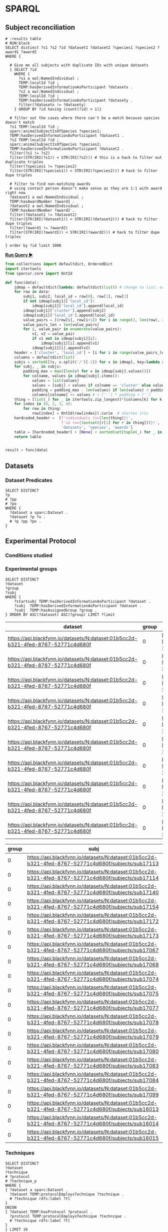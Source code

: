 # -*- org-adapt-indentation: nil; org-edit-src-content-indentation: 0; orgstrap-cypher: sha256; orgstrap-norm-func-name: orgstrap-norm-func--prp-1\.1; orgstrap-block-checksum: e8883bd1429e87a80d937119139e193829dc796f38b27503982de5b90efbbd7d; -*-
# [[orgstrap][jump to the orgstrap block for this file]]

* SPARQL
:PROPERTIES:
:header-args:sparql: :url http://localhost:9999/blazegraph/sparql
:header-args:sparql+: :format text/csv
:header-args:sparql+: :results table
:END:
** Subject reconciliation
# #+header: :cache yes
#+name: potential-duplicate-subjects
#+begin_src sparql
# :results table
# RUN:block
SELECT distinct ?s1 ?s2 ?id ?dataset1 ?dataset2 ?species1 ?species2 ?award1 ?award2
WHERE {

  # Give me all subjects with duplicate IDs with unique datasets
  { SELECT ?id
    WHERE {
	  ?s1 a owl:NamedIndividual ;
	  TEMP:localId ?id ;
	  TEMP:hasDerivedInformationAsParticipant ?datasetx .
	  ?s2 a owl:NamedIndividual ;
	  TEMP:localId ?id ;
	  TEMP:hasDerivedInformationAsParticipant ?datasety .
	  filter(?datasetx != ?datasety)
    } GROUP BY ?id having (count(?id) > 1)}

  # filter out the cases where there can't be a match because species doesn't match
  ?s1 TEMP:localId ?id ;
  sparc:animalSubjectIsOfSpecies ?species1;
  TEMP:hasDerivedInformationAsParticipant ?dataset1 .
  ?s2 TEMP:localId ?id ;
  sparc:animalSubjectIsOfSpecies ?species2;
  TEMP:hasDerivedInformationAsParticipant ?dataset2 .
  filter(?s1 != ?s2)
  filter(STR(IRI(?s1)) < STR(IRI(?s2))) # this is a hack to filter out duplicate triples
  filter(?species1 != ?species2)
  filter(STR(IRI(?species1)) < STR(IRI(?species2))) # hack to filter dupe triples

  # filter to find non-matching awards
  # using contact person doesn't make sense as they are 1:1 with award right now
  ?dataset1 a owl:NamedIndividual ;
  TEMP:hasAwardNumber ?award1 .
  ?dataset2 a owl:NamedIndividual ;
  TEMP:hasAwardNumber ?award2 .
  filter(?dataset1 != ?dataset2)
  filter(STR(IRI(?dataset1)) < STR(IRI(?dataset2))) # hack to filter dupe triples
  filter(?award1 != ?award2)
  filter(STR(IRI(?award1)) < STR(IRI(?award2))) # hack to filter dupe triples

} order by ?id limit 1000
#+end_src

*[[RUN:][Run Query ▶]]*
# #+header: :results drawer output
#+header: :epilogue "return result"
#+name: process-duplicate-subjects
#+begin_src python :var data=potential-duplicate-subjects()
from collections import defaultdict, OrderedDict
import itertools
from sparcur.core import OntId

def func(data):
    idmap = defaultdict(lambda: defaultdict(list)) # change to list; order for local_id
    for row in data:
        subj1, subj2, local_id = row[0], row[1], row[2]
        if not idmap[subj1]['local_id']:
            idmap[subj1]['local_id'].append(local_id)
        idmap[subj1]['cluster'].append(subj2)
        idmap[subj1]['local_id'].append(local_id)
        value_pairs = [(row[i], row[i+1]) for i in range(3, len(row), 2)]
        value_pairs_len = len(value_pairs)
        for i, value_pair in enumerate(value_pairs):
            v1, v2 = value_pair
            if v1 not in idmap[subj1][i]:
                idmap[subj1][i].append(v1)
            idmap[subj1][i].append(v2)
    header = ['cluster', 'local_id'] + [i for i in range(value_pairs_len)] # todo: replace this with sparql headers if possible
    columns = defaultdict(list)
    subjs = sorted([(v, v.split('/')[-1]) for v in idmap], key=lambda x: x[1])
    for subj, _ in subjs:
        padding_max = max([len(v) for v in idmap[subj].values()])
        for colname, values in idmap[subj].items():
            values = list(values)
            values = [subj] + values if colname == 'cluster' else values
            padding = padding_max - len(values) if len(values) < padding_max else 0
            columns[colname] += values # + ['-'] * padding + ['']
    thing = [list(_) for _ in itertools.zip_longest(*[columns[k] for k in header])]
    for index in (0, 2, 3, 4):
        for row in thing:
            row[index] = OntId(row[index]).curie  # shorten iris
    hardcoded_header =  [f'individuals (n={len(thing)})',
                         f'id (n={len(set([r[1] for r in thing]))})',
                         'datasets', 'species', 'awards']
    table = [hardcoded_header] + [None] + sorted(set(tuple(_) for _ in thing), key=lambda row:(row[1], row[3], row[4], row[2]))
    return table


result = func(data)
#+end_src

** Datasets
*** Dataset Predicates
#+begin_src sparql
SELECT DISTINCT
?p
# ?pp
# ?po
WHERE {
  ?dataset a sparc:Dataset .
  ?dataset ?p ?o .
  # ?p ?pp ?po .
}
#+end_src

#+RESULTS:
| p                                                                     |
|-----------------------------------------------------------------------|
| http://uri.interlex.org/temp/uris/contentsWereUpdatedAtTime           |
| http://uri.interlex.org/temp/uris/curationIndex                       |
| http://uri.interlex.org/temp/uris/errorIndex                          |
| http://uri.interlex.org/temp/uris/hasAdditionalFundingInformation     |
| http://uri.interlex.org/temp/uris/hasAwardNumber                      |
| http://uri.interlex.org/temp/uris/hasContactPerson                    |
| http://uri.interlex.org/temp/uris/hasDatasetTemplateSchemaVersion     |
| http://uri.interlex.org/temp/uris/hasExpectedNumberOfSamples          |
| http://uri.interlex.org/temp/uris/hasExpectedNumberOfSubjects         |
| http://uri.interlex.org/temp/uris/hasExperimentalModality             |
| http://uri.interlex.org/temp/uris/hasNumberOfContributors             |
| http://uri.interlex.org/temp/uris/hasNumberOfDirectories              |
| http://uri.interlex.org/temp/uris/hasNumberOfFiles                    |
| http://uri.interlex.org/temp/uris/hasProtocol                         |
| http://uri.interlex.org/temp/uris/hasResponsiblePrincipalInvestigator |
| http://uri.interlex.org/temp/uris/hasSizeInBytes                      |
| http://uri.interlex.org/temp/uris/hasUriApi                           |
| http://uri.interlex.org/temp/uris/hasUriHuman                         |
| http://uri.interlex.org/temp/uris/milestoneCompletionDate             |
| http://uri.interlex.org/temp/uris/statusOnPlatform                    |
| http://uri.interlex.org/temp/uris/submissionIndex                     |
| http://uri.interlex.org/temp/uris/unclassifiedIndex                   |
| http://uri.interlex.org/temp/uris/wasCreatedAtTime                    |
| http://uri.interlex.org/temp/uris/wasUpdatedAtTime                    |
| http://www.w3.org/1999/02/22-rdf-syntax-ns#type                       |
| http://www.w3.org/2000/01/rdf-schema#label                            |
| http://purl.org/dc/elements/1.1/title                                 |
| http://purl.org/dc/elements/1.1/description                           |
| http://uri.interlex.org/temp/uris/protocolEmploysTechnique            |
| http://purl.obolibrary.org/obo/IAO_0000136                            |
| http://uri.interlex.org/temp/uris/collectionTitle                     |
| http://uri.interlex.org/temp/uris/hasDoi                              |
| http://uri.interlex.org/temp/uris/hasNumberOfSubjects                 |
| http://uri.interlex.org/temp/uris/involvesAnatomicalRegion            |
| http://uri.interlex.org/temp/uris/isAboutParticipant                  |
| http://uri.interlex.org/temp/uris/acknowledgements                    |
| http://uri.interlex.org/temp/uris/completenessOfDataset               |
| http://uri.interlex.org/temp/uris/isDescribedBy                       |
| http://uri.interlex.org/temp/uris/hasNumberOfSamples                  |
| http://uri.interlex.org/temp/uris/unclassifiedStages                  |

** Experimental Protocol
*** Conditions studied
*** Experimental groups
#+name: experimental-groups
#+begin_src sparql :var limit="10"
SELECT DISTINCT
?dataset
?group
?subj
WHERE {
    ?startsubj TEMP:hasDerivedInformationAsParticipant ?dataset .
    ?subj  TEMP:hasDerivedInformationAsParticipant ?dataset .
    ?subj  TEMP:hasAssignedGroup ?group .
} ORDER BY ASC(?dataset) ASC(?group) LIMIT ?limit
#+end_src

#+RESULTS: experimental-groups
| dataset                                                                          | group | subj                                                                                               |
|----------------------------------------------------------------------------------+-------+----------------------------------------------------------------------------------------------------|
| https://api.blackfynn.io/datasets/N:dataset:01b5cc2d-b321-4fed-8767-52771c4d680f |     0 | https://api.blackfynn.io/datasets/N:dataset:01b5cc2d-b321-4fed-8767-52771c4d680f/subjects/sub16013 |
| https://api.blackfynn.io/datasets/N:dataset:01b5cc2d-b321-4fed-8767-52771c4d680f |     0 | https://api.blackfynn.io/datasets/N:dataset:01b5cc2d-b321-4fed-8767-52771c4d680f/subjects/sub16014 |
| https://api.blackfynn.io/datasets/N:dataset:01b5cc2d-b321-4fed-8767-52771c4d680f |     0 | https://api.blackfynn.io/datasets/N:dataset:01b5cc2d-b321-4fed-8767-52771c4d680f/subjects/sub16015 |
| https://api.blackfynn.io/datasets/N:dataset:01b5cc2d-b321-4fed-8767-52771c4d680f |     0 | https://api.blackfynn.io/datasets/N:dataset:01b5cc2d-b321-4fed-8767-52771c4d680f/subjects/sub16016 |
| https://api.blackfynn.io/datasets/N:dataset:01b5cc2d-b321-4fed-8767-52771c4d680f |     0 | https://api.blackfynn.io/datasets/N:dataset:01b5cc2d-b321-4fed-8767-52771c4d680f/subjects/sub16017 |
| https://api.blackfynn.io/datasets/N:dataset:01b5cc2d-b321-4fed-8767-52771c4d680f |     0 | https://api.blackfynn.io/datasets/N:dataset:01b5cc2d-b321-4fed-8767-52771c4d680f/subjects/sub17018 |
| https://api.blackfynn.io/datasets/N:dataset:01b5cc2d-b321-4fed-8767-52771c4d680f |     0 | https://api.blackfynn.io/datasets/N:dataset:01b5cc2d-b321-4fed-8767-52771c4d680f/subjects/sub17020 |
| https://api.blackfynn.io/datasets/N:dataset:01b5cc2d-b321-4fed-8767-52771c4d680f |     0 | https://api.blackfynn.io/datasets/N:dataset:01b5cc2d-b321-4fed-8767-52771c4d680f/subjects/sub17045 |
| https://api.blackfynn.io/datasets/N:dataset:01b5cc2d-b321-4fed-8767-52771c4d680f |     0 | https://api.blackfynn.io/datasets/N:dataset:01b5cc2d-b321-4fed-8767-52771c4d680f/subjects/sub17046 |
| https://api.blackfynn.io/datasets/N:dataset:01b5cc2d-b321-4fed-8767-52771c4d680f |     0 | https://api.blackfynn.io/datasets/N:dataset:01b5cc2d-b321-4fed-8767-52771c4d680f/subjects/sub17047 |

#+call: experimental-groups(limit="20") :var dataset="dataset:01b5cc2d-b321-4fed-8767-52771c4d680f"

#+RESULTS:
| group | subj                                                                                               |
|-------+----------------------------------------------------------------------------------------------------|
|     0 | https://api.blackfynn.io/datasets/N:dataset:01b5cc2d-b321-4fed-8767-52771c4d680f/subjects/sub17113 |
|     0 | https://api.blackfynn.io/datasets/N:dataset:01b5cc2d-b321-4fed-8767-52771c4d680f/subjects/sub17114 |
|     0 | https://api.blackfynn.io/datasets/N:dataset:01b5cc2d-b321-4fed-8767-52771c4d680f/subjects/sub17140 |
|     0 | https://api.blackfynn.io/datasets/N:dataset:01b5cc2d-b321-4fed-8767-52771c4d680f/subjects/sub17154 |
|     0 | https://api.blackfynn.io/datasets/N:dataset:01b5cc2d-b321-4fed-8767-52771c4d680f/subjects/sub17172 |
|     0 | https://api.blackfynn.io/datasets/N:dataset:01b5cc2d-b321-4fed-8767-52771c4d680f/subjects/sub17173 |
|     0 | https://api.blackfynn.io/datasets/N:dataset:01b5cc2d-b321-4fed-8767-52771c4d680f/subjects/sub17067 |
|     0 | https://api.blackfynn.io/datasets/N:dataset:01b5cc2d-b321-4fed-8767-52771c4d680f/subjects/sub17068 |
|     0 | https://api.blackfynn.io/datasets/N:dataset:01b5cc2d-b321-4fed-8767-52771c4d680f/subjects/sub17074 |
|     0 | https://api.blackfynn.io/datasets/N:dataset:01b5cc2d-b321-4fed-8767-52771c4d680f/subjects/sub17075 |
|     0 | https://api.blackfynn.io/datasets/N:dataset:01b5cc2d-b321-4fed-8767-52771c4d680f/subjects/sub17077 |
|     0 | https://api.blackfynn.io/datasets/N:dataset:01b5cc2d-b321-4fed-8767-52771c4d680f/subjects/sub17078 |
|     0 | https://api.blackfynn.io/datasets/N:dataset:01b5cc2d-b321-4fed-8767-52771c4d680f/subjects/sub17079 |
|     0 | https://api.blackfynn.io/datasets/N:dataset:01b5cc2d-b321-4fed-8767-52771c4d680f/subjects/sub17080 |
|     0 | https://api.blackfynn.io/datasets/N:dataset:01b5cc2d-b321-4fed-8767-52771c4d680f/subjects/sub17083 |
|     0 | https://api.blackfynn.io/datasets/N:dataset:01b5cc2d-b321-4fed-8767-52771c4d680f/subjects/sub17084 |
|     0 | https://api.blackfynn.io/datasets/N:dataset:01b5cc2d-b321-4fed-8767-52771c4d680f/subjects/sub17099 |
|     0 | https://api.blackfynn.io/datasets/N:dataset:01b5cc2d-b321-4fed-8767-52771c4d680f/subjects/sub16013 |
|     0 | https://api.blackfynn.io/datasets/N:dataset:01b5cc2d-b321-4fed-8767-52771c4d680f/subjects/sub16014 |
|     0 | https://api.blackfynn.io/datasets/N:dataset:01b5cc2d-b321-4fed-8767-52771c4d680f/subjects/sub16015 |

*** Techniques
# #+header: :var dataset=(identity nil)
#+begin_src sparql
SELECT DISTINCT
?dataset
?technique
# ?protocol
# ?technique_p
WHERE {
{ ?dataset a sparc:Dataset .
  ?dataset TEMP:protocolEmploysTechnique ?technique .
  # ?technique rdfs:label ?tl
}
UNION
{ ?dataset TEMP:hasProtocol ?protocol .
  ?protocol TEMP:protocolEmploysTechnique ?technique .
  # ?technique rdfs:label ?tl
}
} LIMIT 10
#+end_src

#+RESULTS:
| dataset                                                                          | technique                                                          |
|----------------------------------------------------------------------------------+--------------------------------------------------------------------|
| https://api.blackfynn.io/datasets/N:dataset:765abd74-2671-4dda-a249-8f31c5727ea6 | http://uri.interlex.org/tgbugs/uris/readable/technique/dissection  |
| https://api.blackfynn.io/datasets/N:dataset:765abd74-2671-4dda-a249-8f31c5727ea6 | http://uri.interlex.org/tgbugs/uris/readable/technique/surgical    |
| https://api.blackfynn.io/datasets/N:dataset:78e5602a-98a8-4323-8efd-db77466030c3 | http://uri.interlex.org/tgbugs/uris/readable/technique/dissection  |
| https://api.blackfynn.io/datasets/N:dataset:78e5602a-98a8-4323-8efd-db77466030c3 | http://uri.interlex.org/tgbugs/uris/readable/technique/perfusion   |
| https://api.blackfynn.io/datasets/N:dataset:78e5602a-98a8-4323-8efd-db77466030c3 | http://uri.interlex.org/tgbugs/uris/readable/technique/surgical    |
| https://api.blackfynn.io/datasets/N:dataset:78e5602a-98a8-4323-8efd-db77466030c3 | http://uri.interlex.org/tgbugs/uris/indexes/ontologies/methods/150 |
| https://api.blackfynn.io/datasets/N:dataset:78e5602a-98a8-4323-8efd-db77466030c3 | http://uri.interlex.org/tgbugs/uris/indexes/ontologies/methods/157 |
| https://api.blackfynn.io/datasets/N:dataset:7a338939-fd82-4dbe-a1c0-3c0632fdd7ef | http://uri.interlex.org/tgbugs/uris/readable/technique/imaging     |
| https://api.blackfynn.io/datasets/N:dataset:7a338939-fd82-4dbe-a1c0-3c0632fdd7ef | http://uri.interlex.org/tgbugs/uris/indexes/ontologies/methods/150 |
| https://api.blackfynn.io/datasets/N:dataset:7a338939-fd82-4dbe-a1c0-3c0632fdd7ef | http://uri.interlex.org/tgbugs/uris/indexes/ontologies/methods/99  |

** Datasets following same protocol with different subjects
*** Completeness
#+begin_src sparql
SELECT DISTINCT
?dataset
?completeness
WHERE {
  ?dataset a sparc:Dataset .
  ?dataset TEMP:completenessOfDataset ?completeness .
} LIMIT 10
#+end_src

#+RESULTS:
| dataset                                                                          | completeness |
|----------------------------------------------------------------------------------+--------------|
| https://api.blackfynn.io/datasets/N:dataset:0170271a-8fac-4769-a8f5-2b9520291d03 | batch        |
| https://api.blackfynn.io/datasets/N:dataset:01b5cc2d-b321-4fed-8767-52771c4d680f | hasNext      |
| https://api.blackfynn.io/datasets/N:dataset:02786240-2033-4f86-808d-daf345ce3165 | complete     |
| https://api.blackfynn.io/datasets/N:dataset:03dd0308-c7c0-47ab-b9ae-03042723b1ce | complete     |
| https://api.blackfynn.io/datasets/N:dataset:093c54b7-34c3-4204-9cea-0e2bdfd1fa93 | Complete     |
| https://api.blackfynn.io/datasets/N:dataset:0a5a2827-2b39-4085-87ea-2b7fbbe27cc8 | batch        |
| https://api.blackfynn.io/datasets/N:dataset:0b14782a-382d-430d-857e-acc333e3c324 | Complete     |
| https://api.blackfynn.io/datasets/N:dataset:0c23200d-d821-4732-a467-9f73ab2862f0 | Complete     |
| https://api.blackfynn.io/datasets/N:dataset:0e0a90b4-275f-40d9-b214-b84071bc0456 | complete     |
| https://api.blackfynn.io/datasets/N:dataset:1284a4e8-21e1-4b9f-9280-6ba06f6b9a50 | Batch        |
*** Dataset collections
#+begin_src sparql :var limit="10"
SELECT DISTINCT
?title
?dataset
WHERE {
  ?startdataset TEMP:collectionTitle ?title .
  ?dataset  TEMP:collectionTitle ?title .
} ORDER BY ASC(?title) LIMIT ?limit
#+end_src

#+RESULTS:
| title                                                                                          | dataset                                                                          |
|------------------------------------------------------------------------------------------------+----------------------------------------------------------------------------------|
| A multi-scale model of cardiac electrophysiology                                               | https://api.blackfynn.io/datasets/N:dataset:c5c2f40f-76be-4979-bfc4-b9f9947231cf |
| AAV Serotypes 6_8_9 Intrapancreatic 4 weeks                                                    | https://api.blackfynn.io/datasets/N:dataset:fce3f57f-18ea-4453-887e-58a885e90e7e |
| AAV8 Titer and Route                                                                           | https://api.blackfynn.io/datasets/N:dataset:458d3e2c-8f75-4298-bf10-8322b058b148 |
| AAV8 Titer and Route                                                                           | https://api.blackfynn.io/datasets/N:dataset:b4e7758e-9a8f-4806-9bb0-1d5e7098df6a |
| AAVretro Serotype Intrapancreatic 4 weeks                                                      | https://api.blackfynn.io/datasets/N:dataset:43da251b-59bd-43fa-8a8a-3a0276da968f |
| Acute effects of gastric electrical stimulation settings on gastric motility assessed with MRI | https://api.blackfynn.io/datasets/N:dataset:c2564991-28d5-42cf-bfb6-8f93b874a5af |
| Acute effects of vagus nerve stimulation settings on gastric motility assessed with MRI        | https://api.blackfynn.io/datasets/N:dataset:76593e2b-2343-44db-9d47-f7c15f3e2afa |
| Afferent Fiber Interactions with Renal Glomeruli                                               | https://api.blackfynn.io/datasets/N:dataset:55ceb112-2519-41c8-b808-f05dd4dd87d1 |
| Anatomy and Histology of the Domestic Pig in the Context of Vagus Nerve Stimulation            | https://api.blackfynn.io/datasets/N:dataset:f1f7598c-ab36-4cff-95a2-85917e951407 |
| Assessment of gastric emptying and motility with MRI under gastric electrical stimulation      | https://api.blackfynn.io/datasets/N:dataset:6f7e029d-684e-4603-9dea-ec82a53c5a75 |

** Subjects
*** Members
#+begin_src sparql
SELECT DISTINCT
?dataset
?subject
WHERE {
  ?dataset a sparc:Dataset .
  ?dataset TEMP:isAboutParticipant ?subject .
  ?subject a sparc:Subject .
} LIMIT 10
#+end_src

#+RESULTS:
| dataset                                                                          | subject                                                                                                                         |
|----------------------------------------------------------------------------------+---------------------------------------------------------------------------------------------------------------------------------|
| https://api.blackfynn.io/datasets/N:dataset:d4ca262e-7893-4d72-9325-03dd08b053ce | https://api.blackfynn.io/datasets/N:dataset:d4ca262e-7893-4d72-9325-03dd08b053ce/subjects/GN060716                              |
| https://api.blackfynn.io/datasets/N:dataset:dae2fef9-05e6-418f-8374-3af267643340 | https://api.blackfynn.io/datasets/N:dataset:dae2fef9-05e6-418f-8374-3af267643340/subjects/sub-896                               |
| https://api.blackfynn.io/datasets/N:dataset:dae2fef9-05e6-418f-8374-3af267643340 | https://api.blackfynn.io/datasets/N:dataset:dae2fef9-05e6-418f-8374-3af267643340/subjects/sub-897                               |
| https://api.blackfynn.io/datasets/N:dataset:dae2fef9-05e6-418f-8374-3af267643340 | https://api.blackfynn.io/datasets/N:dataset:dae2fef9-05e6-418f-8374-3af267643340/subjects/sub-898                               |
| https://api.blackfynn.io/datasets/N:dataset:dc98984e-00b9-41c0-ace8-734d5230a075 | https://api.blackfynn.io/datasets/N:dataset:dc98984e-00b9-41c0-ace8-734d5230a075/subjects/sub-SA2p1_1_SPARC_10Hz_LcVNS          |
| https://api.blackfynn.io/datasets/N:dataset:dc98984e-00b9-41c0-ace8-734d5230a075 | https://api.blackfynn.io/datasets/N:dataset:dc98984e-00b9-41c0-ace8-734d5230a075/subjects/sub-SA2p1_1_SPARC_10Hz_vGastricBranch |
| https://api.blackfynn.io/datasets/N:dataset:dc98984e-00b9-41c0-ace8-734d5230a075 | https://api.blackfynn.io/datasets/N:dataset:dc98984e-00b9-41c0-ace8-734d5230a075/subjects/sub-SA2p1_10_SPARC_10Hz_LcVNS         |
| https://api.blackfynn.io/datasets/N:dataset:dc98984e-00b9-41c0-ace8-734d5230a075 | https://api.blackfynn.io/datasets/N:dataset:dc98984e-00b9-41c0-ace8-734d5230a075/subjects/sub-SA2p1_11_SPARC_10Hz_LcVNS         |
| https://api.blackfynn.io/datasets/N:dataset:dc98984e-00b9-41c0-ace8-734d5230a075 | https://api.blackfynn.io/datasets/N:dataset:dc98984e-00b9-41c0-ace8-734d5230a075/subjects/sub-SA2p1_12_SPARC_10Hz_LcVNS         |
| https://api.blackfynn.io/datasets/N:dataset:dc98984e-00b9-41c0-ace8-734d5230a075 | https://api.blackfynn.io/datasets/N:dataset:dc98984e-00b9-41c0-ace8-734d5230a075/subjects/sub-SA2p1_2_SPARC_10Hz_LcVNS          |

*** Total
#+begin_src sparql
SELECT DISTINCT
(COUNT(DISTINCT ?subject) as ?count_subject)
WHERE {
  ?dataset a sparc:Dataset .
  ?dataset TEMP:isAboutParticipant ?subject .
  ?subject a sparc:Subject .
}
#+end_src

#+RESULTS:
| count_subject |
|---------------|
|          1575 |

*** Subject Metadata
- Identifier
- Group
- Species
- Strain
- Sex
- Age Category
- Age
- Mass

# #+header: :var species="NCBITaxon:10116"
# #+header: :var species="NCBITaxon:9685"
#+name: subject-metadata
#+begin_src sparql
SELECT DISTINCT
?local_id

?assigned_group

?l_species
?strain
?l_sex

?age_category
?age_value
?age_unit

?mass_value
?mass_unit

WHERE {
  ?subject a sparc:Subject .
  ?subject TEMP:localId ?local_id .
  ?subject sparc:animalSubjectIsOfSpecies ?species . OPTIONAL { ?species rdfs:label ?l_species . }
  OPTIONAL { ?subject sparc:animalSubjectIsOfStrain ?strain . } # ?strain rdfs:label ?l_strain .
  OPTIONAL { ?subject TEMP:hasBiologicalSex ?sex . ?sex rdfs:label ?l_sex . }
  OPTIONAL { ?subject TEMP:hasAgeCategory ?age_category . }
  OPTIONAL { ?subject TEMP:hasAssignedGroup ?assigned_group . }
  # OPTIONAL { ?subject TEMP:participantInPerformanceOf ?protocol . }

  OPTIONAL {
  # mass
  ?subject sparc:animalSubjectHasWeight ?bn_mass .
  ?bn_mass a sparc:Measurement .
  ?bn_mass TEMP:hasUnit ?mass_unit .
  ?bn_mass rdf:value ?mass_value .
}
  OPTIONAL {
  # age
  ?subject TEMP:hasAge ?bn_age .
  ?bn_age a sparc:Measurement .
  ?bn_age TEMP:hasUnit ?age_unit .
  ?bn_age rdf:value ?age_value .
}
#  VALUES ?l_s {?species ?sex}  # doesn't work, if it did it would duplicate rows
#  ?l_s rdfs:label ?label
} LIMIT 10
#+end_src

#+RESULTS: subject-metadata
| local_id       | assigned_group | l_species    | strain        | l_sex | age_category | age_value | age_unit                                                      | mass_value | mass_unit |
|----------------+----------------+--------------+---------------+-------+--------------+-----------+---------------------------------------------------------------+------------+-----------|
| mouse3         |                | Mus musculus | C57BL/6J      | male  |              |         7 | http://uri.interlex.org/tgbugs/uris/readable/aspect/unit/week |            |           |
| mouse4         |                | Mus musculus | C57BL/6J      | male  |              |         7 | http://uri.interlex.org/tgbugs/uris/readable/aspect/unit/week |            |           |
| WT28M          |                | Mus musculus | C57BL/6J      | male  |              |         8 | http://uri.interlex.org/tgbugs/uris/readable/aspect/unit/week |            |           |
| WT29M          |                | Mus musculus | C57BL/6J      | male  |              |         8 | http://uri.interlex.org/tgbugs/uris/readable/aspect/unit/week |            |           |
| C57BL/6J       |                | Mus musculus | C57BL/6J      |       |              |           |                                                               |            |           |
| Gpr65-ires-Cre |                | Mus musculus | 129S6/SvEvTac |       |              |           |                                                               |            |           |
| LoxP-ChR2      |                | Mus musculus | C57BL/6J      |       |              |           |                                                               |            |           |
| LoxP-DTR       |                | Mus musculus | C57BL/6J      |       |              |           |                                                               |            |           |
| Mc4r-2a-Cre    |                | Mus musculus | C57BL/6J      |       |              |           |                                                               |            |           |
| Phox2b-Cre     |                | Mus musculus | C57BL/6J      |       |              |           |                                                               |            |           |

#+call: subject-metadata() :var species="NCBITaxon:10090"

#+RESULTS:
| local_id   | assigned_group | l_species    | strain                                                                    | l_sex  | age_category | age_value | age_unit                                                      | mass_value | mass_unit |
|------------+----------------+--------------+---------------------------------------------------------------------------+--------+--------------+-----------+---------------------------------------------------------------+------------+-----------|
| sub-iWAT10 |                | Mus musculus | B6.129X1-Thtm1(cre)Te/Kieg and B6.Cg-Gt(ROSA)26Sortm14(CAG-tdTomato)Hze/J | female | Mature adult |         1 | http://uri.interlex.org/tgbugs/uris/readable/aspect/unit/year |            |           |
| sub-iWAT12 |                | Mus musculus | B6.129X1-Thtm1(cre)Te/Kieg and B6.Cg-Gt(ROSA)26Sortm14(CAG-tdTomato)Hze/J | female | Mature adult |         1 | http://uri.interlex.org/tgbugs/uris/readable/aspect/unit/year |            |           |
| sub-iWAT22 |                | Mus musculus | Kieg and B6.Cg-Gt(ROSA)26Sortm14(CAG-tdTomato)Hze/J                       | female | Mature adult |         1 | http://uri.interlex.org/tgbugs/uris/readable/aspect/unit/year |            |           |
| sub-iWAT34 |                | Mus musculus | B6.129X1-Thtm1(cre)Te/Kieg                                                | female | Mature adult |         1 | http://uri.interlex.org/tgbugs/uris/readable/aspect/unit/year |            |           |
| sub-iWAT35 |                | Mus musculus | B6.129X1-Thtm1(cre)Te/Kieg                                                | male   | Adolescent   |         1 | http://uri.interlex.org/tgbugs/uris/readable/aspect/unit/year |            |           |
| sub-iWAT36 |                | Mus musculus | B6.129X1-Thtm1(cre)Te/Kieg                                                | male   | Adolescent   |         1 | http://uri.interlex.org/tgbugs/uris/readable/aspect/unit/year |            |           |
| sub-iWAT37 |                | Mus musculus | B6.129X1-Thtm1(cre)Te/Kieg                                                | male   | Adolescent   |         1 | http://uri.interlex.org/tgbugs/uris/readable/aspect/unit/year |            |           |
| sub-iWAT40 |                | Mus musculus | C57BL/6J                                                                  | male   | Mature adult |         1 | http://uri.interlex.org/tgbugs/uris/readable/aspect/unit/year |            |           |
| sub-iWAT56 |                | Mus musculus | B6.FVB(Cg)-Tg(Dbh-cre)KH212Gsat/Mmucd                                     | female | Adolescent   |         1 | http://uri.interlex.org/tgbugs/uris/readable/aspect/unit/year |            |           |
| sub-iWAT57 |                | Mus musculus | B6.FVB(Cg)-Tg(Dbh-cre)KH212Gsat/Mmucd                                     | female | Adolescent   |         1 | http://uri.interlex.org/tgbugs/uris/readable/aspect/unit/year |            |           |

** Samples
*** Members
#+begin_src sparql
SELECT DISTINCT
?dataset
?sample
WHERE {
  ?dataset a sparc:Dataset .
  ?dataset TEMP:isAboutParticipant ?sample .
  ?sample a sparc:Sample .
} LIMIT 10
#+end_src

#+RESULTS:
| dataset                                                                          | sample                                                                                                  |
|----------------------------------------------------------------------------------+---------------------------------------------------------------------------------------------------------|
| https://api.blackfynn.io/datasets/N:dataset:dae2fef9-05e6-418f-8374-3af267643340 | https://api.blackfynn.io/datasets/N:dataset:dae2fef9-05e6-418f-8374-3af267643340/samples/sub-896_sam-1  |
| https://api.blackfynn.io/datasets/N:dataset:dae2fef9-05e6-418f-8374-3af267643340 | https://api.blackfynn.io/datasets/N:dataset:dae2fef9-05e6-418f-8374-3af267643340/samples/sub-896_sam-10 |
| https://api.blackfynn.io/datasets/N:dataset:dae2fef9-05e6-418f-8374-3af267643340 | https://api.blackfynn.io/datasets/N:dataset:dae2fef9-05e6-418f-8374-3af267643340/samples/sub-896_sam-11 |
| https://api.blackfynn.io/datasets/N:dataset:dae2fef9-05e6-418f-8374-3af267643340 | https://api.blackfynn.io/datasets/N:dataset:dae2fef9-05e6-418f-8374-3af267643340/samples/sub-896_sam-12 |
| https://api.blackfynn.io/datasets/N:dataset:dae2fef9-05e6-418f-8374-3af267643340 | https://api.blackfynn.io/datasets/N:dataset:dae2fef9-05e6-418f-8374-3af267643340/samples/sub-896_sam-13 |
| https://api.blackfynn.io/datasets/N:dataset:dae2fef9-05e6-418f-8374-3af267643340 | https://api.blackfynn.io/datasets/N:dataset:dae2fef9-05e6-418f-8374-3af267643340/samples/sub-896_sam-2  |
| https://api.blackfynn.io/datasets/N:dataset:dae2fef9-05e6-418f-8374-3af267643340 | https://api.blackfynn.io/datasets/N:dataset:dae2fef9-05e6-418f-8374-3af267643340/samples/sub-896_sam-3  |
| https://api.blackfynn.io/datasets/N:dataset:dae2fef9-05e6-418f-8374-3af267643340 | https://api.blackfynn.io/datasets/N:dataset:dae2fef9-05e6-418f-8374-3af267643340/samples/sub-896_sam-4  |
| https://api.blackfynn.io/datasets/N:dataset:dae2fef9-05e6-418f-8374-3af267643340 | https://api.blackfynn.io/datasets/N:dataset:dae2fef9-05e6-418f-8374-3af267643340/samples/sub-896_sam-5  |
| https://api.blackfynn.io/datasets/N:dataset:dae2fef9-05e6-418f-8374-3af267643340 | https://api.blackfynn.io/datasets/N:dataset:dae2fef9-05e6-418f-8374-3af267643340/samples/sub-896_sam-6  |

*** Total
#+begin_src sparql
SELECT DISTINCT
(COUNT(DISTINCT ?subject) as ?count_subject)
WHERE {
  ?dataset a sparc:Dataset .
  ?dataset TEMP:isAboutParticipant ?subject .
  ?subject a sparc:Sample .
}
#+end_src

#+RESULTS:
| count_subject |
|---------------|
|          7751 |

*** Sample predicates
#+begin_src sparql
SELECT DISTINCT
?p
WHERE {
  ?sample a sparc:Sample .
  ?sample ?p ?o .
}
#+end_src

#+RESULTS:
| p                                                                         |
|---------------------------------------------------------------------------|
| http://uri.interlex.org/temp/uris/hasDerivedInformationAsParticipant      |
| http://uri.interlex.org/temp/uris/localId                                 |
| http://uri.interlex.org/temp/uris/raw/wasExtractedFromAnatomicalRegion    |
| http://uri.interlex.org/temp/uris/wasDerivedFromSubject                   |
| http://www.w3.org/1999/02/22-rdf-syntax-ns#type                           |
| http://uri.interlex.org/temp/uris/participantInPerformanceOf              |
| http://uri.interlex.org/temp/uris/hasAssignedGroup                        |
| http://uri.interlex.org/temp/uris/hasDigitalArtifactThatIsAboutIt         |
| http://uri.interlex.org/temp/uris/TODO                                    |
| http://uri.interlex.org/temp/uris/providerNote                            |
| http://uri.interlex.org/temp/uris/hasDigitalArtifactThatIsAboutItWithHash |
| http://uri.interlex.org/temp/uris/localExecutionNumber                    |

*** Sample Metadata

#+name: sample-metadata
#+begin_src sparql
SELECT DISTINCT
?subject_lid

?local_id

?assigned_group

?anat_ent_src

WHERE {
  ?sample a sparc:Sample .
  ?sample TEMP:localId ?local_id .

  ?sample TEMP:wasDerivedFromSubject ?subject .
  ?subject TEMP:localId ?subject_lid .
  ?subject a sparc:Subject .

  OPTIONAL { ?sample TEMP:hasAssignedGroup ?assigned_group . }
  OPTIONAL { ?sample TEMPRAW:wasExtractedFromAnatomicalRegion ?anat_ent_src . }
  # OPTIONAL { ?sample TEMP:participantInPerformanceOf ?protocol . }
} LIMIT 10
#+end_src

#+RESULTS: sample-metadata
| subject_lid | local_id                                                                            | assigned_group                               | anat_ent_src |
|-------------+-------------------------------------------------------------------------------------+----------------------------------------------+--------------|
| sub_4585    | 121 Adult Left Colon 4585 10x stitch anti HucD 488 anti S100B 594 anti PHOX2B 647 1 | anti HuC/D, anti S100β, anti PHOX2B staining | left colon   |
| sub_4585    | 244 Adult Left Colon 4585 20x 20x anti HucD 647 anti cKit 594 1                     | anti HuC/D, anti cKit staining               | left colon   |
| sub_4585    | 245 Adult Left Colon 4585 20x anti HucD 647 anti cKit 594 2                         | anti HuC/D, anti cKit staining               | left colon   |
| sub_4585    | 246 Adult Left Colon 4585  20x anti HucD 647 anti cKit 594 3                        | anti HuC/D, anti cKit staining               | left colon   |
| sub_4585    | 260 Adult Left Colon 4585 20x anti HucD 647 anti NFM 594 1                          | anti HuC/D, anti NFM staining                | left colon   |
| sub_4585    | 261 Adult Left Colon 4585 20x anti HucD 647 anti NFM 594 2                          | anti HuC/D, anti NFM staining                | left colon   |
| sub_4585    | 262 Adult Left Colon 4585 20x anti HucD 647 anti NFM 594 3                          | anti HuC/D, anti NFM staining                | left colon   |
| sub_4585    | 269 Adult Left Colon 4585 20x anti HucD 647 anti Tuj1 594 1                         | anti HuC/D, anti Tuj1 staining               | left colon   |
| sub_4585    | 270 Adult Left Colon 4585 20x anti HucD 647 anti Tuj1 594 2                         | anti HuC/D, anti Tuj1 staining               | left colon   |
| sub_4585    | 271 Adult Left Colon 4585 20x anti HucD 647 anti Tuj1 594 3                         | anti HuC/D, anti Tuj1 staining               | left colon   |

** Anatomical entities
*** Dataset
**** Involves
#+begin_src sparql
SELECT DISTINCT
?dataset
# ?ae
?l_ae
WHERE {
  ?dataset a sparc:Dataset .
  ?dataset TEMP:involvesAnatomicalRegion ?ae .  # TODO not 100% on the modelling here
  ?ae rdfs:label ?l_ae .
} ORDER BY ASC(?l_ae) LIMIT 10 
#+end_src

#+RESULTS:
| dataset                                                                          | l_ae             |
|----------------------------------------------------------------------------------+------------------|
| https://api.blackfynn.io/datasets/N:dataset:43da251b-59bd-43fa-8a8a-3a0276da968f | abdominal cavity |
| https://api.blackfynn.io/datasets/N:dataset:458d3e2c-8f75-4298-bf10-8322b058b148 | abdominal cavity |
| https://api.blackfynn.io/datasets/N:dataset:78e5602a-98a8-4323-8efd-db77466030c3 | abdominal cavity |
| https://api.blackfynn.io/datasets/N:dataset:8742cd78-1ad8-4c17-aa12-42c06e898ded | abdominal cavity |
| https://api.blackfynn.io/datasets/N:dataset:9b5f78ac-850a-43ab-aebe-c15b470a008b | abdominal cavity |
| https://api.blackfynn.io/datasets/N:dataset:b4e7758e-9a8f-4806-9bb0-1d5e7098df6a | abdominal cavity |
| https://api.blackfynn.io/datasets/N:dataset:c23e9319-fe3c-4354-aca8-259e8cff0f7a | abdominal cavity |
| https://api.blackfynn.io/datasets/N:dataset:fce3f57f-18ea-4453-887e-58a885e90e7e | abdominal cavity |
| https://api.blackfynn.io/datasets/N:dataset:43da251b-59bd-43fa-8a8a-3a0276da968f | abdominal wall   |
| https://api.blackfynn.io/datasets/N:dataset:458d3e2c-8f75-4298-bf10-8322b058b148 | abdominal wall   |

**** About
#+begin_src sparql
SELECT DISTINCT
?dataset
# ?ae
?l_ae
WHERE {
  ?dataset a sparc:Dataset .
  ?dataset isAbout: ?ae .  # TODO not 100% on the modelling here
  ?ae rdfs:label ?l_ae .
  # ?ae rdfs:subClassOf* UBERON:0001062 .  # FIXME this information is not in the graph right now
                                           # which is why we get mouse
} ORDER BY ASC(?l_ae) LIMIT 10 
#+end_src

#+RESULTS:
| dataset                                                                          | l_ae         |
|----------------------------------------------------------------------------------+--------------|
| https://api.blackfynn.io/datasets/N:dataset:02786240-2033-4f86-808d-daf345ce3165 | Mus musculus |
| https://api.blackfynn.io/datasets/N:dataset:3bb4788f-edab-4f04-8e96-bfc87d69e4e5 | Mus musculus |
| https://api.blackfynn.io/datasets/N:dataset:64c64ed8-31b1-4011-80b6-21a873e8c807 | Mus musculus |
| https://api.blackfynn.io/datasets/N:dataset:663d8eba-eb68-4fef-b9a0-ac51410b26d3 | Mus musculus |
| https://api.blackfynn.io/datasets/N:dataset:6ce2e98e-5217-4952-897d-017285d303b2 | Mus musculus |
| https://api.blackfynn.io/datasets/N:dataset:e8816bce-809a-4c78-8950-6f61911b6eac | Mus musculus |
| https://api.blackfynn.io/datasets/N:dataset:f267c9fd-678e-4469-beb8-327b35f1738a | Mus musculus |
| https://api.blackfynn.io/datasets/N:dataset:f563672f-7d39-4e6d-b198-82960fb4a434 | Mus musculus |
| https://api.blackfynn.io/datasets/N:dataset:fc6e3a87-1241-4f81-b284-8ebc82efc499 | Mus musculus |
| https://api.blackfynn.io/datasets/N:dataset:fce3f57f-18ea-4453-887e-58a885e90e7e | Mus musculus |

**** Sample Source
#+name: dataset-sample-source
#+begin_src sparql :var limit="20"
SELECT DISTINCT
?dataset
?ae
# ?slid
WHERE {
?sample TEMP:hasDerivedInformationAsParticipant ?dataset .
?sample TEMPRAW:wasExtractedFromAnatomicalRegion ?ae .
?sample a sparc:Sample .
# ?sample TEMP:localId ?slid .
?dataset a sparc:Dataset .
}
ORDER BY
DESC(?ae)
# ASC(?slid)
LIMIT ?limit
#+end_src

#+RESULTS: dataset-sample-source
| dataset                                                                          | ae                              |
|----------------------------------------------------------------------------------+---------------------------------|
| https://api.blackfynn.io/datasets/N:dataset:82c228a2-134a-4f6f-82f2-d89e64cb7be1 | whole stomach                   |
| https://api.blackfynn.io/datasets/N:dataset:57466879-2cdd-4af2-8bd6-7d867423c709 | vasculature of the the pancreas |
| https://api.blackfynn.io/datasets/N:dataset:91b1cfca-05e9-4445-bac8-04bf7a4593f1 | transverse colon                |
| https://api.blackfynn.io/datasets/N:dataset:4a361ad8-d500-4f3d-81f8-c92f504946b2 | torus pyloricus                 |
| https://api.blackfynn.io/datasets/N:dataset:3a7ccb46-4320-4409-b359-7f4a7027bb9c | superior cervical ganglia       |
| https://api.blackfynn.io/datasets/N:dataset:bec4d335-9377-4863-9017-ecd01170f354 | subdiaphragmatic vagus nerve    |
| https://api.blackfynn.io/datasets/N:dataset:c082215b-6765-4cc8-a965-92773b4c18c1 | subdiaphragmatic vagus nerve    |
| https://api.blackfynn.io/datasets/N:dataset:6fa2666c-aa3d-4e27-a405-7848fc061b04 | subdiaphragmatic vagus nerve    |
| https://api.blackfynn.io/datasets/N:dataset:e8816bce-809a-4c78-8950-6f61911b6eac | stomach                         |
| https://api.blackfynn.io/datasets/N:dataset:a244bca9-b747-4035-9bdc-ee6227a29dfd | stellate ganglion               |
| https://api.blackfynn.io/datasets/N:dataset:e8816bce-809a-4c78-8950-6f61911b6eac | spleen                          |
| https://api.blackfynn.io/datasets/N:dataset:9d8ad16c-2ae7-414c-8573-048303039c76 | spinal cord, segments L5-S2     |
| https://api.blackfynn.io/datasets/N:dataset:03dd0308-c7c0-47ab-b9ae-03042723b1ce | sigmoid colon                   |
| https://api.blackfynn.io/datasets/N:dataset:aec9ab8f-3c7f-4dd2-a638-466a6fb57f96 | sigma                           |
| https://api.blackfynn.io/datasets/N:dataset:92f31530-41e6-4844-8ed8-6d1d534254f5 | sample middle ~2 cm             |
| https://api.blackfynn.io/datasets/N:dataset:be6c03c9-e427-488a-9dea-f4f64fca1f14 | sample middle ~2 cm             |
| https://api.blackfynn.io/datasets/N:dataset:6c059ef7-f94a-40af-ab5a-50f482737fc1 | sample middle ~2 cm             |
| https://api.blackfynn.io/datasets/N:dataset:0e0a90b4-275f-40d9-b214-b84071bc0456 | right colon                     |
| https://api.blackfynn.io/datasets/N:dataset:6d6818f2-ef75-4be5-9360-8d37661a8463 | right cervical vagus nerve      |
| https://api.blackfynn.io/datasets/N:dataset:3951ecbd-e20f-4650-8385-1b45f4a9b7fb | right cervical vagus nerve      |

*** Protocol
**** Involves
#+begin_src sparql
SELECT DISTINCT
?protocol
?l_bb
WHERE {
  ?protocol a sparc:Protocol .
  ?protocol TEMP:protocolInvolvesBlackBox ?ast_bb .

  ?ast_bb rdf:type protcur:black-box .  # TODO need to refine on organ an ingest the new alignment
  ?ast_bb TEMP:hasValue ?bb_value .

  ?bb_value rdfs:label ?l_bb .
} LIMIT 10 
#+end_src

#+RESULTS:
| protocol                                        | l_bb             |
|-------------------------------------------------+------------------|
| https://www.protocols.io/api/v3/protocols/18985 | photon           |
| https://www.protocols.io/api/v3/protocols/19341 | Metazoa          |
| https://www.protocols.io/api/v3/protocols/18985 | Metazoa          |
| https://www.protocols.io/api/v3/protocols/23160 | Metazoa          |
| https://www.protocols.io/api/v3/protocols/19269 | Metazoa          |
| https://www.protocols.io/api/v3/protocols/20256 | Metazoa          |
| https://www.protocols.io/api/v3/protocols/22833 | stomach          |
| https://www.protocols.io/api/v3/protocols/25817 | heart            |
| https://www.protocols.io/api/v3/protocols/26704 | neck             |
| https://www.protocols.io/api/v3/protocols/19127 | abdominal cavity |

** Associated scaffolds
** Other
NOTE These are not yet in the ttl file, the queries written here will not work yet.
*** File types
In all likelihood we are not going to include the names of each of the
individual files in the standard ttl export. We may put it in a named
graph and then update the journal, possibly only for released
datasets. The use cases for having individual files in the graph is
not at all clear, we might have individual folders, or run it in the
other direction where a subject could list the folders that contain
data about it.  Trying to keep the graph in sync with Blackfynn would
be quite a pain, essentially we would store/append every single file
that ever appears and then mark the deleted ones as deleted or something.
#+begin_src sparql
SELECT DISTINCT
?dataset
?file_type
WHERE {
  ?dataset a sparc:Dataset .
  ?dataset TEMP:containsFileWithType ?file_type .  # TODO not 100% on the modelling here
} LIMIT 10
#+end_src
*** Has Raw Data
#+begin_src sparql
SELECT DISTINCT
?dataset
?raw
WHERE {
  ?dataset a sparc:Dataset .
  ?dataset TEMP:containsFolderForRawData ?raw .  # TODO not 100% on the modelling here
} LIMIT 10
#+end_src
*** Has Derived Data
#+begin_src sparql
SELECT DISTINCT
?dataset
?derived
WHERE {
  ?dataset a sparc:Dataset .
  ?dataset TEMP:containsFolderForDerivedData ?derived .  # TODO not 100% on the modelling here
} LIMIT 10
#+end_src
*** Has Code
#+begin_src sparql
SELECT DISTINCT
?dataset
?code
WHERE {
  ?dataset a sparc:Dataset .
  ?dataset TEMP:containsFolderForCode ?code .  # TODO not 100% on the modelling here
} LIMIT 10
#+end_src
*** Used in simulation
This modeling is extremely preliminary.
#+begin_src sparql
SELECT DISTINCT
?dataset
?dataset_sim
WHERE {
  ?dataset a sparc:Dataset .
  ?dataset_sim a sparc:Dataset .  # TODO not 100% on this
  # the dataset holds the simulation, and is also what references the other datasets
  # whether we need an explicit type for simulation datasets is not clear, I suspect
  # that we do not, since datasets are just data, the aboutness or typeness probably
  # should come from the fact that the dataset specifies or houses a simulation ...
  # ?dataset_sim a sparc:SimulationDataset . # also not good
  # ?dataset_sim TEMP:isSubstrateForSomeComputationalSimulation true .  # FIXME this is bad bad bad
  VALUES ?p {TEMP:derivesParametersFrom TEMP:derivesValidationDataFrom ilxtr:hasInformationInput} .
  ?dataset_sim ?p ?dataset .
} LIMIT 10
#+end_src
* Bootstrap :noexport:
:PROPERTIES:
:visibility:  folded
:END:
#+name: orgstrap
#+begin_src elisp :results none :lexical yes
(defun orgstrap---noconfirm-eval-sparql (lang _body)
  "Run sparql queries without confirmation dialogue."
  (not (string= lang "sparql")))
(setq-local ocbe org-confirm-babel-evaluate) ; hack that works due to dynamic scope

;; TODO
;;(defun orgstrap---advise-sparql-execute-query (&rest args)
;;  (compactify-current-buffer default-curies))

;;(advice-add #'sparql-execute-query :after #'orgstrap---advise-sparql-execute-query)
#+end_src

** Local Variables :ARCHIVE:

# Local Variables:
# eval: (progn (setq-local orgstrap-min-org-version "8.2.10") (let ((actual (org-version)) (need orgstrap-min-org-version)) (or (fboundp #'orgstrap--confirm-eval) (not need) (string< need actual) (string= need actual) (error "Your Org is too old! %s < %s" actual need))) (defun orgstrap-norm-func--prp-1\.1 (body) (let (print-quoted print-length print-level) (prin1-to-string (read (concat "(progn\n" body "\n)"))))) (unless (boundp 'orgstrap-norm-func) (defvar orgstrap-norm-func orgstrap-norm-func-name)) (defun orgstrap-norm-embd (body) (funcall orgstrap-norm-func body)) (unless (fboundp #'orgstrap-norm) (defalias 'orgstrap-norm #'orgstrap-norm-embd)) (defun orgstrap-org-src-coderef-regexp (_fmt &optional label) (let ((fmt org-coderef-label-format)) (format "\\([:blank:]*\\(%s\\)[:blank:]*\\)$" (replace-regexp-in-string "%s" (if label (regexp-quote label) "\\([-a-zA-Z0-9_][-a-zA-Z0-9_ ]*\\)") (regexp-quote fmt) nil t)))) (unless (fboundp #'org-src-coderef-regexp) (defalias 'org-src-coderef-regexp #'orgstrap-org-src-coderef-regexp)) (defun orgstrap--expand-body (info) (let ((coderef (nth 6 info)) (expand (if (org-babel-noweb-p (nth 2 info) :eval) (org-babel-expand-noweb-references info) (nth 1 info)))) (if (not coderef) expand (replace-regexp-in-string (org-src-coderef-regexp coderef) "" expand nil nil 1)))) (defun orgstrap--confirm-eval-portable (lang _body) (not (and (member lang '("elisp" "emacs-lisp")) (let* ((body (orgstrap--expand-body (org-babel-get-src-block-info))) (body-normalized (orgstrap-norm body)) (content-checksum (intern (secure-hash orgstrap-cypher body-normalized)))) (eq orgstrap-block-checksum content-checksum))))) (defalias 'orgstrap--confirm-eval #'orgstrap--confirm-eval-portable) (let ((ocbe org-confirm-babel-evaluate)) (setq-local orgstrap-norm-func orgstrap-norm-func-name) (setq-local org-confirm-babel-evaluate #'orgstrap--confirm-eval) (unwind-protect (save-excursion (org-babel-goto-named-src-block "orgstrap") (org-babel-execute-src-block)) (setq-local org-confirm-babel-evaluate ocbe) (org-set-startup-visibility))))
# End:
